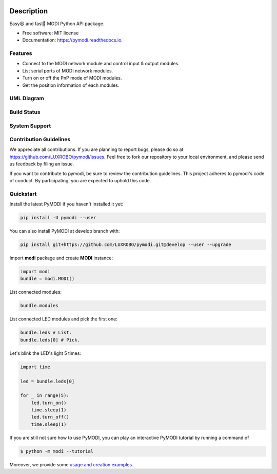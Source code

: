 

.. raw:: html

   <p align="center">
       <img src="/docs/_static/img/logo.png" width="500" height="150">
   </p>



.. image:: https://img.shields.io/pypi/pyversions/pymodi.svg
   :target: https://pypi.python.org/pypi/pymodi
   :alt: image


.. image:: https://img.shields.io/pypi/v/pymodi.svg
   :target: https://pypi.python.org/pypi/pymodi
   :alt: image


.. image:: https://readthedocs.org/projects/pymodi/badge/?version=latest
   :target: https://pymodi.readthedocs.io/en/latest/?badge=latest
   :alt: Documentation Status


.. image:: https://github.com/LUXROBO/pymodi/workflows/Build%20Status/badge.svg?branch=master
   :target: https://github.com/LUXROBO/pymodi/actions
   :alt: Build Status


.. image:: https://coveralls.io/repos/github/LUXROBO/pymodi/badge.svg
   :target: https://coveralls.io/github/LUXROBO/pymodi
   :alt: Coverage Status


.. image:: https://api.codeclimate.com/v1/badges/5a62f1585d723099e337/maintainability
   :target: https://codeclimate.com/github/LUXROBO/pymodi/maintainability
   :alt: Maintainability


.. image:: https://img.shields.io/pypi/l/pymodi.svg?color=blue
   :target: https://github.com/LUXROBO/pymodi/blob/master/LICENSE
   :alt: License


Description
===========

Easy😆 and fast💨 MODI Python API package.


* Free software: MIT license
* Documentation: https://pymodi.readthedocs.io.

Features
--------


* Connect to the MODI network module and control input & output
  modules.
* List serial ports of MODI network modules.
* Turn on or off the PnP mode of MODI modules.
* Get the position information of each modules.

UML Diagram
-----------


.. raw:: html

   <p align="center">
       <img src="/docs/_static/img/umldiagram.svg">
   </p>


Build Status
------------

.. list-table::
   :header-rows: 1

   * - master
     - develop
   * - 
     .. image:: https://github.com/LUXROBO/pymodi/workflows/Build%20Status/badge.svg?branch=master
        :target: https://github.com/LUXROBO/pymodi/actions
        :alt: Build Status
     
     - 
     .. image:: https://github.com/LUXROBO/pymodi/workflows/Build%20Status/badge.svg?branch=develop
        :target: https://github.com/LUXROBO/pymodi/actions
        :alt: Build Status
     


System Support
--------------

.. list-table::
   :header-rows: 1

   * - System
     - 3.6
     - 3.7
     - 3.8
   * - Linux
     - 
     .. image:: https://github.com/LUXROBO/pymodi/workflows/Unit%20Test%20(Ubuntu
        :target: https://github.com/LUXROBO/pymodi/actions
        :alt: Unit Test (Ubuntu)
     
     - 
     .. image:: https://github.com/LUXROBO/pymodi/workflows/Unit%20Test%20(Ubuntu
        :target: https://github.com/LUXROBO/pymodi/actions
        :alt: Unit Test (Ubuntu)
     
     - 
     .. image:: https://github.com/LUXROBO/pymodi/workflows/Unit%20Test%20(Ubuntu
        :target: https://github.com/LUXROBO/pymodi/actions
        :alt: Unit Test (Ubuntu)
     
   * - Mac OS
     - 
     .. image:: https://github.com/LUXROBO/pymodi/workflows/Unit%20Test%20(macOS
        :target: https://github.com/LUXROBO/pymodi/actions
        :alt: Unit Test (macOS)
     
     - 
     .. image:: https://github.com/LUXROBO/pymodi/workflows/Unit%20Test%20(macOS
        :target: https://github.com/LUXROBO/pymodi/actions
        :alt: Unit Test (macOS)
     
     - 
     .. image:: https://github.com/LUXROBO/pymodi/workflows/Unit%20Test%20(macOS
        :target: https://github.com/LUXROBO/pymodi/actions
        :alt: Unit Test (macOS)
     
   * - Windows
     - 
     .. image:: https://github.com/LUXROBO/pymodi/workflows/Unit%20Test%20(Windows
        :target: https://github.com/LUXROBO/pymodi/actions
        :alt: Unit Test (Windows)
     
     - 
     .. image:: https://github.com/LUXROBO/pymodi/workflows/Unit%20Test%20(Windows
        :target: https://github.com/LUXROBO/pymodi/actions
        :alt: Unit Test (Windows)
     
     - 
     .. image:: https://github.com/LUXROBO/pymodi/workflows/Unit%20Test%20(Windows
        :target: https://github.com/LUXROBO/pymodi/actions
        :alt: Unit Test (Windows)
     


Contribution Guidelines
-----------------------

We appreciate all contributions. If you are planning to report bugs, please do so at https://github.com/LUXROBO/pymodi/issues. Feel free to fork our repository to your local environment, and please send us feedback by filing an issue.

If you want to contribute to pymodi, be sure to review the contribution guidelines. This project adheres to pymodi's code of conduct. By participating, you are expected to uphold this code.


.. image:: https://img.shields.io/badge/Contributor%20Covenant-v2.0%20adopted-ff69b4.svg
   :target: CODE_OF_CONDUCT.md
   :alt: Contributor Covenant


Quickstart
----------

Install the latest PyMODI if you haven\'t installed it yet:

.. code-block::

   pip install -U pymodi --user


You can also install PyMODI at develop branch with:

.. code-block::

   pip install git+https://github.com/LUXROBO/pymodi.git@develop --user --upgrade


Import **modi** package and create **MODI** instance:

.. code-block::

   import modi
   bundle = modi.MODI()


List connected modules:

.. code-block::

   bundle.modules


List connected LED modules and pick the first one:

.. code-block::

   bundle.leds # List.
   bundle.leds[0] # Pick.


Let\'s blink the LED\'s light 5 times:

.. code-block::

   import time

   led = bundle.leds[0]

   for _ in range(5):
       led.turn_on()
       time.sleep(1)
       led.turn_off()
       time.sleep(1)


If you are still not sure how to use PyMODI, you can play an interactive PyMODI tutorial by running a command of

.. code-block::

   $ python -m modi --tutorial


Moreover, we provide some `usage and creation examples. <examples>`_
